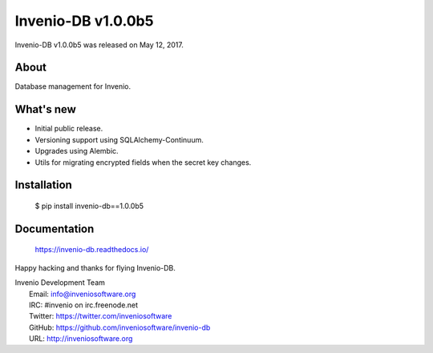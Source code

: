 =====================
 Invenio-DB v1.0.0b5
=====================

Invenio-DB v1.0.0b5 was released on May 12, 2017.

About
-----

Database management for Invenio.

What's new
----------

- Initial public release.
- Versioning support using SQLAlchemy-Continuum.
- Upgrades using Alembic.
- Utils for migrating encrypted fields when the secret key changes.

Installation
------------

   $ pip install invenio-db==1.0.0b5

Documentation
-------------

   https://invenio-db.readthedocs.io/

Happy hacking and thanks for flying Invenio-DB.

| Invenio Development Team
|   Email: info@inveniosoftware.org
|   IRC: #invenio on irc.freenode.net
|   Twitter: https://twitter.com/inveniosoftware
|   GitHub: https://github.com/inveniosoftware/invenio-db
|   URL: http://inveniosoftware.org
